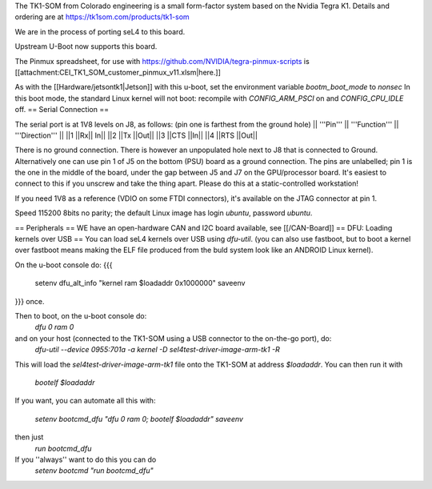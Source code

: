 The TK1-SOM from Colorado engineering is a small form-factor system based on the Nvidia Tegra K1. Details and ordering are at https://tk1som.com/products/tk1-som

We are in the process of porting seL4 to this board.

Upstream U-Boot now supports this board.

The Pinmux spreadsheet, for use with https://github.com/NVIDIA/tegra-pinmux-scripts is [[attachment:CEI_TK1_SOM_customer_pinmux_v11.xlsm|here.]]

As with the [[Hardware/jetsontk1|Jetson]] with this u-boot, set the environment variable `bootm_boot_mode` to `nonsec` In this boot mode, the standard Linux kernel will not boot: recompile with `CONFIG_ARM_PSCI` on and `CONFIG_CPU_IDLE` off.
== Serial Connection ==


The serial port is at 1V8 levels on J8, as follows: (pin one is farthest from  the ground hole)
|| '''Pin''' || '''Function''' ||  '''Direction''' ||
||1	||Rx||	In||
||2	||Tx	||Out||
||3	||CTS	||In||
||4	||RTS	||Out||

There is no ground connection.  There is however an unpopulated hole next to J8 that is connected to Ground.  Alternatively one can use pin 1 of J5 on the bottom (PSU) board as a ground connection.  The pins are unlabelled; pin 1 is the one in the middle of the board, under the gap between J5 and J7 on the GPU/processor board.  It's easiest to connect to this if you unscrew and take the thing apart.  Please do this at a static-controlled workstation!

If you need 1V8 as a reference (VDIO on some FTDI connectors), it's available on the JTAG connector at pin 1.

Speed 115200 8bits no parity; the default Linux image has login `ubuntu`, password `ubuntu`.

== Peripherals ==
WE have an open-hardware CAN and I2C board available, see [[/CAN-Board]]
== DFU: Loading kernels over USB ==
You can load seL4 kernels over USB using `dfu-util`. (you can also use fastboot, but to boot a kernel over fastboot means making the ELF file produced from the buld system look like an ANDROID Linux kernel).

On the u-boot console do:
{{{
 setenv dfu_alt_info "kernel ram $loadaddr 0x1000000"
 saveenv
}}}
once.

Then to boot, on the u-boot console do:
 `dfu 0 ram 0`
and on your host (connected to the TK1-SOM using a USB connector to the on-the-go port), do:
 `dfu-util  --device 0955:701a -a kernel -D sel4test-driver-image-arm-tk1 -R`

This will load the `sel4test-driver-image-arm-tk1` file onto the TK1-SOM at address `$loadaddr`.
You can then run it with
 `bootelf $loadaddr`


If you want, you can automate all this with:
 
 `setenv bootcmd_dfu "dfu 0 ram 0; bootelf $loadaddr"`
 `saveenv`

then just 
 `run bootcmd_dfu`
If you ''always'' want to do this you can do
 `setenv bootcmd "run bootcmd_dfu"`
